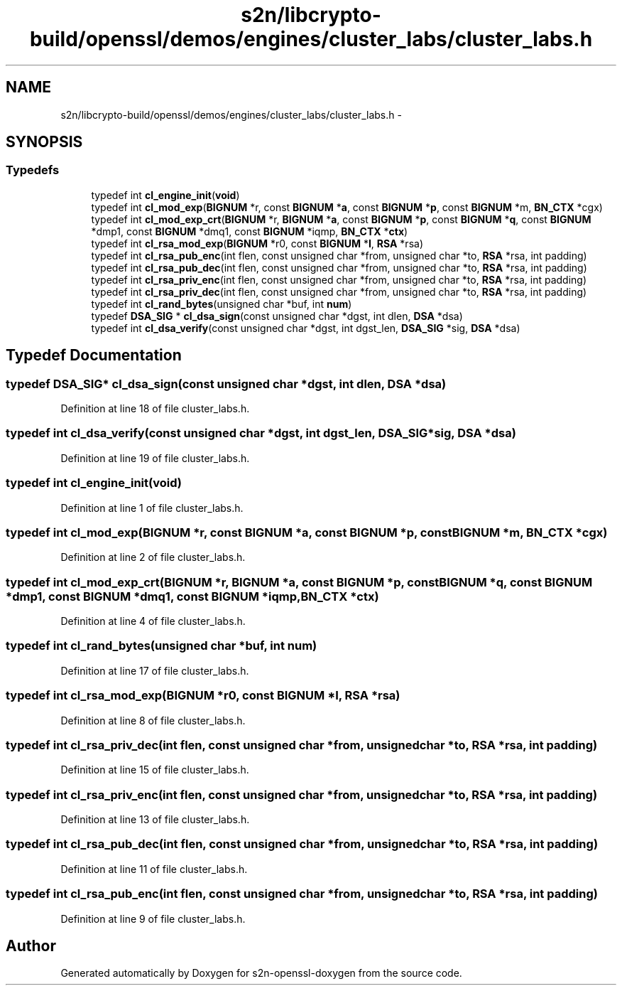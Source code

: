 .TH "s2n/libcrypto-build/openssl/demos/engines/cluster_labs/cluster_labs.h" 3 "Thu Jun 30 2016" "s2n-openssl-doxygen" \" -*- nroff -*-
.ad l
.nh
.SH NAME
s2n/libcrypto-build/openssl/demos/engines/cluster_labs/cluster_labs.h \- 
.SH SYNOPSIS
.br
.PP
.SS "Typedefs"

.in +1c
.ti -1c
.RI "typedef int \fBcl_engine_init\fP(\fBvoid\fP)"
.br
.ti -1c
.RI "typedef int \fBcl_mod_exp\fP(\fBBIGNUM\fP *r, const \fBBIGNUM\fP *\fBa\fP, const \fBBIGNUM\fP *\fBp\fP, const \fBBIGNUM\fP *m, \fBBN_CTX\fP *cgx)"
.br
.ti -1c
.RI "typedef int \fBcl_mod_exp_crt\fP(\fBBIGNUM\fP *r, \fBBIGNUM\fP *\fBa\fP, const \fBBIGNUM\fP *\fBp\fP, const \fBBIGNUM\fP *\fBq\fP, const \fBBIGNUM\fP *dmp1, const \fBBIGNUM\fP *dmq1, const \fBBIGNUM\fP *iqmp, \fBBN_CTX\fP *\fBctx\fP)"
.br
.ti -1c
.RI "typedef int \fBcl_rsa_mod_exp\fP(\fBBIGNUM\fP *r0, const \fBBIGNUM\fP *\fBI\fP, \fBRSA\fP *rsa)"
.br
.ti -1c
.RI "typedef int \fBcl_rsa_pub_enc\fP(int flen, const unsigned char *from, unsigned char *to, \fBRSA\fP *rsa, int padding)"
.br
.ti -1c
.RI "typedef int \fBcl_rsa_pub_dec\fP(int flen, const unsigned char *from, unsigned char *to, \fBRSA\fP *rsa, int padding)"
.br
.ti -1c
.RI "typedef int \fBcl_rsa_priv_enc\fP(int flen, const unsigned char *from, unsigned char *to, \fBRSA\fP *rsa, int padding)"
.br
.ti -1c
.RI "typedef int \fBcl_rsa_priv_dec\fP(int flen, const unsigned char *from, unsigned char *to, \fBRSA\fP *rsa, int padding)"
.br
.ti -1c
.RI "typedef int \fBcl_rand_bytes\fP(unsigned char *buf, int \fBnum\fP)"
.br
.ti -1c
.RI "typedef \fBDSA_SIG\fP * \fBcl_dsa_sign\fP(const unsigned char *dgst, int dlen, \fBDSA\fP *dsa)"
.br
.ti -1c
.RI "typedef int \fBcl_dsa_verify\fP(const unsigned char *dgst, int dgst_len, \fBDSA_SIG\fP *sig, \fBDSA\fP *dsa)"
.br
.in -1c
.SH "Typedef Documentation"
.PP 
.SS "typedef \fBDSA_SIG\fP* cl_dsa_sign(const unsigned char *dgst, int dlen, \fBDSA\fP *dsa)"

.PP
Definition at line 18 of file cluster_labs\&.h\&.
.SS "typedef int cl_dsa_verify(const unsigned char *dgst, int dgst_len, \fBDSA_SIG\fP *sig, \fBDSA\fP *dsa)"

.PP
Definition at line 19 of file cluster_labs\&.h\&.
.SS "typedef int cl_engine_init(\fBvoid\fP)"

.PP
Definition at line 1 of file cluster_labs\&.h\&.
.SS "typedef int cl_mod_exp(\fBBIGNUM\fP *r, const \fBBIGNUM\fP *\fBa\fP, const \fBBIGNUM\fP *\fBp\fP, const \fBBIGNUM\fP *m, \fBBN_CTX\fP *cgx)"

.PP
Definition at line 2 of file cluster_labs\&.h\&.
.SS "typedef int cl_mod_exp_crt(\fBBIGNUM\fP *r, \fBBIGNUM\fP *\fBa\fP, const \fBBIGNUM\fP *\fBp\fP, const \fBBIGNUM\fP *\fBq\fP, const \fBBIGNUM\fP *dmp1, const \fBBIGNUM\fP *dmq1, const \fBBIGNUM\fP *iqmp, \fBBN_CTX\fP *\fBctx\fP)"

.PP
Definition at line 4 of file cluster_labs\&.h\&.
.SS "typedef int cl_rand_bytes(unsigned char *buf, int \fBnum\fP)"

.PP
Definition at line 17 of file cluster_labs\&.h\&.
.SS "typedef int cl_rsa_mod_exp(\fBBIGNUM\fP *r0, const \fBBIGNUM\fP *\fBI\fP, \fBRSA\fP *rsa)"

.PP
Definition at line 8 of file cluster_labs\&.h\&.
.SS "typedef int cl_rsa_priv_dec(int flen, const unsigned char *from, unsigned char *to, \fBRSA\fP *rsa, int padding)"

.PP
Definition at line 15 of file cluster_labs\&.h\&.
.SS "typedef int cl_rsa_priv_enc(int flen, const unsigned char *from, unsigned char *to, \fBRSA\fP *rsa, int padding)"

.PP
Definition at line 13 of file cluster_labs\&.h\&.
.SS "typedef int cl_rsa_pub_dec(int flen, const unsigned char *from, unsigned char *to, \fBRSA\fP *rsa, int padding)"

.PP
Definition at line 11 of file cluster_labs\&.h\&.
.SS "typedef int cl_rsa_pub_enc(int flen, const unsigned char *from, unsigned char *to, \fBRSA\fP *rsa, int padding)"

.PP
Definition at line 9 of file cluster_labs\&.h\&.
.SH "Author"
.PP 
Generated automatically by Doxygen for s2n-openssl-doxygen from the source code\&.
